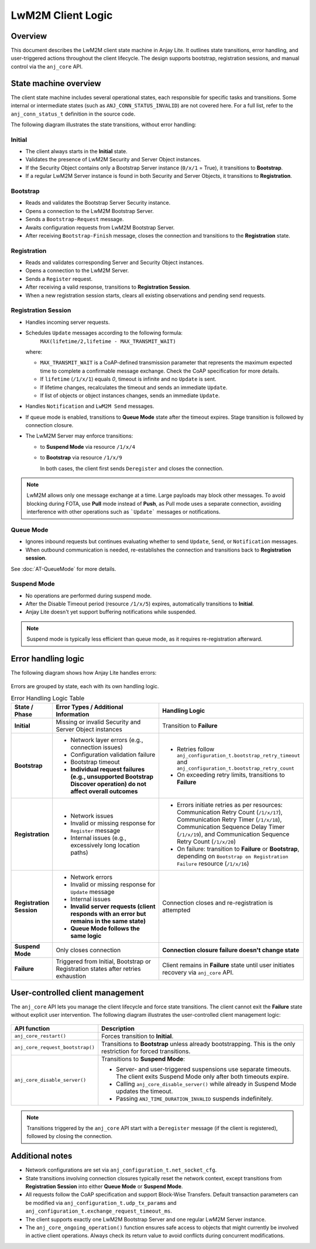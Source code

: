 ..
   Copyright 2023-2025 AVSystem <avsystem@avsystem.com>
   AVSystem Anjay Lite LwM2M SDK
   All rights reserved.

   Licensed under AVSystem Anjay Lite LwM2M Client SDK - Non-Commercial License.
   See the attached LICENSE file for details.

LwM2M Client Logic
==================

Overview
--------

This document describes the LwM2M client state machine in Anjay Lite.
It outlines state transitions, error handling, and user-triggered actions
throughout the client lifecycle.
The design supports bootstrap, registration sessions, and manual control via
the ``anj_core`` API.

State machine overview
----------------------

The client state machine includes several operational states, each responsible
for specific tasks and transitions.
Some internal or intermediate states (such as ``ANJ_CONN_STATUS_INVALID``) are
not covered here.
For a full list, refer to the ``anj_conn_status_t`` definition in the source
code.

The following diagram illustrates the state transitions, without error handling:

.. figure:: _images/anjay_client_diagram.png
   :width: 100%

Initial
^^^^^^^

* The client always starts in the **Initial** state.
* Validates the presence of LwM2M Security and Server Object instances.
* If the Security Object contains only a Bootstrap Server instance
  (``0/x/1`` = True), it transitions to **Bootstrap**.
* If a regular LwM2M Server instance is found in both Security and Server
  Objects, it transitions to **Registration**.

Bootstrap
^^^^^^^^^

* Reads and validates the Bootstrap Server Security instance.
* Opens a connection to the LwM2M Bootstrap Server.
* Sends a ``Bootstrap-Request`` message.
* Awaits configuration requests from LwM2M Bootstrap Server.
* After receiving ``Bootstrap-Finish`` message, closes the connection and
  transitions to the **Registration** state.

Registration
^^^^^^^^^^^^

* Reads and validates corresponding Server and Security Object instances.
* Opens a connection to the LwM2M Server.
* Sends a ``Register`` request.
* After receiving a valid response, transitions to **Registration Session**.
* When a new registration session starts, clears all existing observations and
  pending send requests.

Registration Session
^^^^^^^^^^^^^^^^^^^^

* Handles incoming server requests.
* Schedules ``Update`` messages according to the following formula:
    ``MAX(lifetime/2,lifetime - MAX_TRANSMIT_WAIT)``

  where:

  * ``MAX_TRANSMIT_WAIT`` is a CoAP-defined transmission parameter that
    represents the maximum expected time to complete a confirmable message
    exchange. Check the CoAP specification for more details.
  * If ``lifetime`` (``/1/x/1``) equals `0`, timeout is infinite and no
    ``Update`` is sent.
  * If lifetime changes, recalculates the timeout  and sends an immediate
    ``Update``.
  * If list of objects or object instances changes, sends an immediate
    ``Update``.

* Handles ``Notification`` and ``LwM2M Send`` messages.
* If queue mode is enabled, transitions to **Queue Mode** state after the
  timeout expires. Stage transition is followed by connection closure.
* The LwM2M Server may enforce transitions:

  * to **Suspend Mode** via resource ``/1/x/4``
  * to **Bootstrap** via resource ``/1/x/9``

    In both cases, the client first sends ``Deregister`` and closes
    the connection.


.. note::
   LwM2M allows only one message exchange at a time.
   Large payloads may block other messages.
   To avoid blocking during FOTA, use **Pull** mode instead of **Push**,
   as Pull mode uses a separate connection, avoiding interference with other
   operations such as ```Update``` messages or notifications.

Queue Mode
^^^^^^^^^^

* Ignores inbound requests but continues evaluating whether to send ``Update``,
  ``Send``, or ``Notification`` messages.
* When outbound communication is needed, re-establishes the connection and
  transitions back to **Registration session**.

See :doc:`AT-QueueMode` for more details.

Suspend Mode
^^^^^^^^^^^^

* No operations are performed during suspend mode.
* After the Disable Timeout period (resource ``/1/x/5``) expires, automatically
  transitions to **Initial**.
* Anjay Lite doesn't yet support buffering notifications while suspended.

.. note::
   Suspend mode is typically less efficient than queue mode, as it requires
   re-registration afterward.

Error handling logic
--------------------

The following diagram shows how Anjay Lite handles errors:

.. figure:: _images/anjay_client_errors_diagram.png
   :width: 100%

Errors are grouped by state, each with its own handling logic.

.. list-table:: Error Handling Logic Table
   :header-rows: 1
   :widths: 10 60 60

   * - **State / Phase**
     - **Error Types / Additional Information**
     - **Handling Logic**

   * - **Initial**
     - Missing or invalid Security and Server Object instances
     - Transition to **Failure**

   * - **Bootstrap**
     - - Network layer errors (e.g., connection issues)
       - Configuration validation failure
       - Bootstrap timeout
       - **Individual request failures (e.g., unsupported Bootstrap Discover
         operation) do not affect overall outcomes**
     - - Retries follow ``anj_configuration_t.bootstrap_retry_timeout`` and
         ``anj_configuration_t.bootstrap_retry_count``
       - On exceeding retry limits, transitions to **Failure**

   * - **Registration**
     - - Network issues
       - Invalid or missing response for ``Register`` message
       - Internal issues (e.g., excessively long location paths)
     - - Errors initiate retries as per resources:
         Communication Retry Count (``/1/x/17``),
         Communication Retry Timer (``/1/x/18``),
         Communication Sequence Delay Timer (``/1/x/19``), and
         Communication Sequence Retry Count (``/1/x/20``)
       - On failure: transition to **Failure** or **Bootstrap**, depending on
         ``Bootstrap on Registration Failure`` resource (``/1/x/16``)

   * - **Registration Session**
     - - Network errors
       - Invalid or missing response for ``Update`` message
       - Internal issues
       - **Invalid server requests (client responds with an error but remains
         in the same state)**
       - **Queue Mode follows the same logic**
     - Connection closes and re-registration is attempted

   * - **Suspend Mode**
     - Only closes connection
     - **Connection closure failure doesn't change state**

   * - **Failure**
     - Triggered from Initial, Bootstrap or Registration states after retries
       exhaustion
     - Client remains in **Failure** state until user initiates recovery via
       ``anj_core`` API.

User-controlled client management
---------------------------------

The ``anj_core`` API lets you manage the client lifecycle and force state
transitions.
The client cannot exit the **Failure** state without explicit user intervention.
The following diagram illustrates the user-controlled client management logic:

.. figure:: _images/anjay_client_core_api_diagram.png
   :width: 100%

.. list-table::
   :header-rows: 1
   :widths: 25 75

   * - **API function**
     - **Description**
   * - ``anj_core_restart()``
     - Forces transition to **Initial**.
   * - ``anj_core_request_bootstrap()``
     - Transitions to **Bootstrap** unless already bootstrapping.
       This is the only restriction for forced transitions.
   * - ``anj_core_disable_server()``
     - Transitions to **Suspend Mode**:

       * Server- and user-triggered suspensions use separate timeouts.
         The client exits Suspend Mode only after both timeouts expire.
       * Calling ``anj_core_disable_server()`` while already in Suspend Mode
         updates the timeout.
       * Passing ``ANJ_TIME_DURATION_INVALID`` suspends indefinitely.

.. note::

   Transitions triggered by the ``anj_core`` API start with a ``Deregister``
   message (if the client is registered), followed by closing the connection.

Additional notes
----------------

* Network configurations are set via ``anj_configuration_t.net_socket_cfg``.
* State transitions involving connection closures typically reset the network
  context, except transitions from **Registration Session** into either
  **Queue Mode** or **Suspend Mode**.
* All requests follow the CoAP specification and support Block-Wise Transfers.
  Default transaction parameters can be modified via
  ``anj_configuration_t.udp_tx_params`` and
  ``anj_configuration_t.exchange_request_timeout_ms``.
* The client supports exactly one LwM2M Bootstrap Server and one regular
  LwM2M Server instance.
* The ``anj_core_ongoing_operation()`` function ensures safe access to objects
  that might currently be involved in active client operations.
  Always check its return value to avoid conflicts during concurrent
  modifications.
